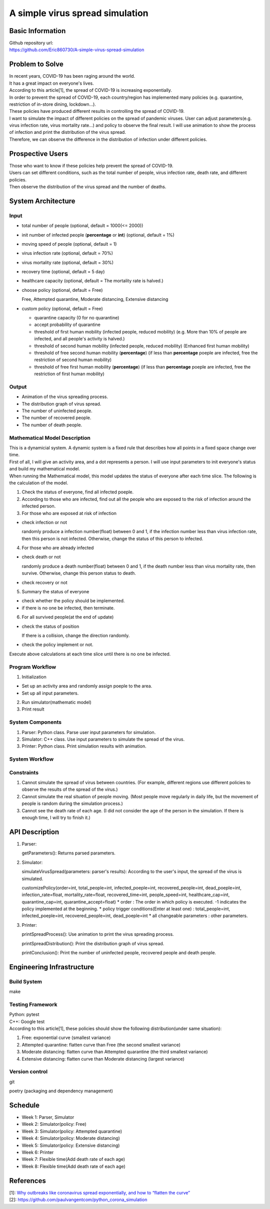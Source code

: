 ============================
A simple virus spread simulation
============================

Basic Information
----------------------------
| Github repository url:
| https://github.com/Eric860730/A-simple-virus-spread-simulation

Problem to Solve
----------------------------
| In recent years, COVID-19 has been raging around the world.
| It has a great impact on everyone's lives.
| According to this article[1], the spread of COVID-19 is increasing exponentially.
| In order to prevent the spread of COVID-19, each country/region has implemented many policies (e.g. quarantine, restriction of in-store dining, lockdown...).
| These policies have produced different results in controlling the spread of COVID-19.


| I want to simulate the impact of different policies on the spread of pandemic viruses.
 User can adjust parameters(e.g. virus infection rate, virus mortality rate...) and policy to observe the final result.
 I will use animation to show the process of infection and print the distribution of the virus spread.
| Therefore, we can observe the difference in the distribution of infection under different policies.

Prospective Users
----------------------------
| Those who want to know if these policies help prevent the spread of COVID-19.
| Users can set different conditions, such as the total number of people, virus infection rate, death rate, and different policies.
| Then observe the distribution of the virus spread and the number of deaths.

System Architecture
----------------------------

Input
^^^^^^^^^^^^
* total number of people (optional, default = 1000(<= 2000))
* init number of infected people (**percentage** or **int**) (optional, default = 1%)
* moving speed of people (optional, default = 1)
* virus infection rate (optional, default = 70%)
* virus mortality rate (optional, default = 30%)
* recovery time (optional, default = 5 day)
* healthcare capacity (optional, default = The mortality rate is halved.)
* choose policy (optional, default = Free)

  Free, Attempted quarantine, Moderate distancing, Extensive distancing

* custom policy (optional, default = Free)

  * quarantine capacity (0 for no quarantine)
  * accept probability of quarantine
  * threshold of first human mobility (infected people, reduced mobility) (e.g. More than 10% of people are infected, and all people's activity is halved.)
  * threshold of second human mobility (infected people, reduced mobility) (Enhanced first human mobility)
  * threshold of free second human mobility (**percentage**) (if less than **percentage** poeple are infected, free the restriction of second human mobility)
  * threshold of free first human mobility (**percentage**) (if less than **percentage** poeple are infected, free the restriction of first human mobility)

Output
^^^^^^^^^^^^
* Animation of the virus spreading process.
* The distribution graph of virus spread.
* The number of uninfected people.
* The number of recovered people.
* The number of death people.

Mathematical Model Description
^^^^^^^^^^^^^^^^^^^^^^^^^^^^^^
| This is a dynamicial system. A dynamic system is a fixed rule that describes how all points in a fixed space change over time.
| First of all, I will give an activity area, and a dot represents a person. I will use input parameters to init everyone's status and build my mathematical model.

| When running the Mathematical model, this model updates the status of everyone after each time slice. The following is the calculation of the model.
1. Check the status of everyone, find all infected poeple.
2. According to those who are infected, find out all the people who are exposed to the risk of infection around the infected person.
3. For those who are exposed at risk of infection

* check infection or not
    
  randomly produce a infection number(float) between 0 and 1, if the infection number less than virus infection rate, then this person is not infected. Otherwise, change the status of this person to infected.

4. For those who are already infected

* check death or not
    
  randomly produce a death number(float) between 0 and 1, if the death number less than virus mortality rate, then survive. Otherwise, change this person status to death.

* check recovery or not

5. Summary the status of everyone

* check whether the policy should be implemented.

* if there is no one be infected, then terminate.

6. For all survived people(at the end of update)

* check the status of position

  If there is a collision, change the direction randomly.

* check the policy implement or not.

| Execute above calculations at each time slice until there is no one be infected.

Program Workflow
^^^^^^^^^^^^^^^^^^^^^^^^^^^^^^
1. Initialization

* Set up an activity area and randomly assign poeple to the area.
* Set up all input parameters.

2. Run simulator(mathematic model)

3. Print result

System Components
^^^^^^^^^^^^^^^^^
1. Parser: Python class. Parse user input parameters for simulation.
2. Simulator: C++ class. Use input parameters to simulate the spread of the virus.
3. Printer: Python class. Print simulation results with animation.

System Workflow
^^^^^^^^^^^^^^^^^
.. image:: images/system_workflow.png

Constraints
^^^^^^^^^^^^^^^^^
1. Cannot simulate the spread of virus between countries. (For example, different regions use different policies to observe the results of the spread of the virus.)
2. Cannot simulate the real situation of people moving. (Most people move regularly in daily life, but the movement of people is random during the simulation process.)
3. Cannot see the death rate of each age. (I did not consider the age of the person in the simulation. If there is enough time, I will try to finish it.)

API Description
----------------------------
1. Parser:
   
   getParameters(): Returns parsed parameters.

2. Simulator:
   
   simulateVirusSpread(parameters: parser's results): According to the user's input, the spread of the virus is simulated.
   
   customizePolicy(order=int, total_people=int, infected_poeple=int, recovered_people=int, dead_poeple=int, infection_rate=float, mortality_rate=float, recovered_time=int, people_speed=int, healthcare_cap=int, quarantine_cap=int, quarantine_accept=float)
   * order : The order in which policy is executed. -1 indicates the policy implemented at the beginning.
   * policy trigger conditions(Enter at least one) : total_people=int, infected_poeple=int, recovered_people=int, dead_poeple=int
   * all changeable parameters : other parameters.
   

3. Printer:
   
   printSpreadProcess(): Use animation to print the virus spreading process.
   
   printSpreadDistribution(): Print the distribution graph of virus spread.
   
   printConclusion(): Print the number of uninfected people, recovered people and death people.

Engineering Infrastructure
----------------------------

Build System
^^^^^^^^^^^^^^^^^^
make

Testing Framework
^^^^^^^^^^^^^^^^^^
| Python: pytest
| C++: Google test
| According to this article[1], these policies should show the following distribution(under same situation):
1. Free: exponential curve (smallest variance)

2. Attempted quarantine: flatten curve than Free (the second smallest variance)

3. Moderate distancing: flatten curve than Attempted quarantine (the third smallest variance)

4. Extensive distancing: flatten curve than Moderate distancing (largest variance)

Version control
^^^^^^^^^^^^^^^^^^
git

poetry (packaging and dependency management)

Schedule
----------------------------
* Week 1: Parser, Simulator
* Week 2: Simulator(policy: Free)
* Week 3: Simulator(policy: Attempted quarantine)
* Week 4: Simulator(policy: Moderate distancing)
* Week 5: Simulator(policy: Extensive distancing)
* Week 6: Printer
* Week 7: Flexible time(Add death rate of each age)
* Week 8: Flexible time(Add death rate of each age)

References
----------------------------
| [1]: `Why outbreaks like coronavirus spread exponentially, and how to “flatten the curve” <https://www.washingtonpost.com/graphics/2020/world/corona-simulator/>`__
| [2]: https://github.com/paulvangentcom/python_corona_simulation
